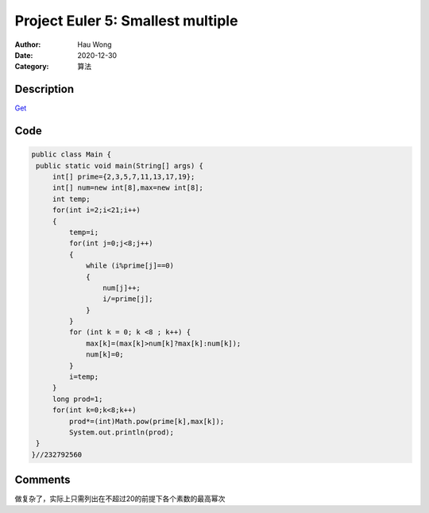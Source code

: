 ============================================
Project Euler 5: Smallest multiple
============================================
:Author: Hau Wong
:Date:   2020-12-30
:Category: 算法

Description
============================================
`Get
<https://projecteuler.net/problem=5>`_

Code
============================================

.. code:: java

   public class Main {
    public static void main(String[] args) {
        int[] prime={2,3,5,7,11,13,17,19};
        int[] num=new int[8],max=new int[8];
        int temp;
        for(int i=2;i<21;i++)
        {
            temp=i;
            for(int j=0;j<8;j++)
            {
                while (i%prime[j]==0)
                {
                    num[j]++;
                    i/=prime[j];
                }
            }
            for (int k = 0; k <8 ; k++) {
                max[k]=(max[k]>num[k]?max[k]:num[k]);
                num[k]=0;
            }
            i=temp;
        }
        long prod=1;
        for(int k=0;k<8;k++)
            prod*=(int)Math.pow(prime[k],max[k]);
            System.out.println(prod);
    }
   }//232792560

Comments
==========================
做复杂了，实际上只需列出在不超过20的前提下各个素数的最高幂次
